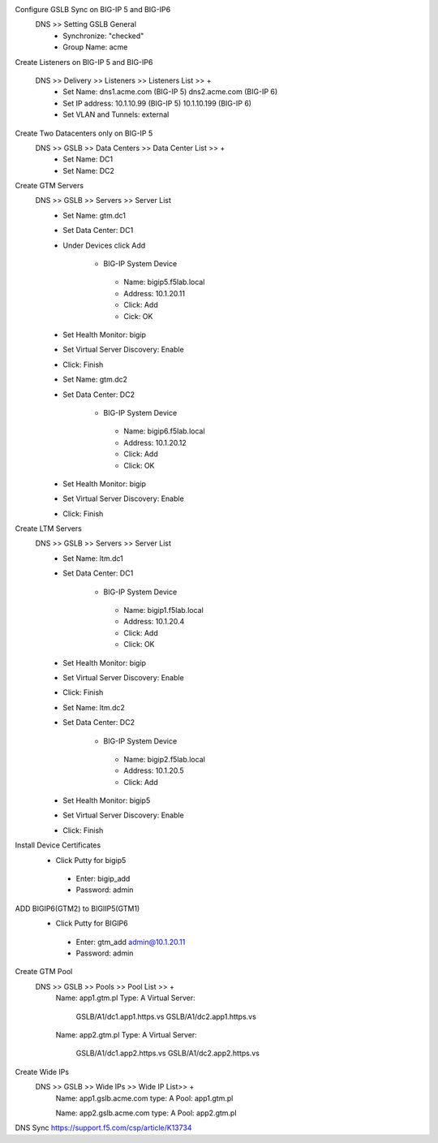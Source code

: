 
Configure GSLB Sync on BIG-IP 5 and BIG-IP6
    DNS >> Setting GSLB General
       - Synchronize: "checked"
       - Group Name: acme

Create Listeners on BIG-IP 5 and BIG-IP6

    DNS >> Delivery >> Listeners >> Listeners List >> +
       - Set Name:                dns1.acme.com (BIG-IP 5)     dns2.acme.com (BIG-IP 6)
       - Set IP address:          10.1.10.99 (BIG-IP 5)        10.1.10.199 (BIG-IP 6)
       - Set VLAN and Tunnels:    external

Create Two Datacenters only on BIG-IP 5
    DNS >> GSLB >> Data Centers >> Data Center List >> +
       - Set Name:       DC1    
       - Set Name:       DC2

Create GTM Servers
    DNS >> GSLB >> Servers >> Server List
       - Set Name: gtm.dc1
       - Set Data Center: DC1
       - Under Devices click Add

          -  BIG-IP System Device
           -    Name: bigip5.f5lab.local
           -    Address: 10.1.20.11
           -    Click: Add
           -    Cick: OK

       - Set Health Monitor: bigip
       - Set Virtual Server Discovery: Enable
       - Click: Finish

       - Set Name: gtm.dc2
       - Set Data Center: DC2

           - BIG-IP System Device
            -    Name: bigip6.f5lab.local
            -    Address: 10.1.20.12
            -    Click: Add
            -    Click: OK

       - Set Health Monitor: bigip
       - Set Virtual Server Discovery: Enable
       - Click: Finish       

Create LTM Servers        
    DNS >> GSLB >> Servers >> Server List
       - Set Name: ltm.dc1
       - Set Data Center: DC1

           - BIG-IP System Device
            -    Name: bigip1.f5lab.local
            -    Address: 10.1.20.4
            -    Click: Add
            -    Click: OK

       - Set Health Monitor: bigip
       - Set Virtual Server Discovery: Enable
       - Click: Finish 

       - Set Name: ltm.dc2
       - Set Data Center: DC2

           - BIG-IP System Device
            -    Name: bigip2.f5lab.local
            -    Address: 10.1.20.5
            -    Click: Add

       - Set Health Monitor: bigip5
       - Set Virtual Server Discovery: Enable
       - Click: Finish 

Install Device Certificates
    - Click Putty for bigip5
     - Enter: bigip_add
     -  Password: admin

ADD BIGIP6(GTM2) to BIGIIP5(GTM1)
    - Click Putty for BIGIP6
     - Enter: gtm_add admin@10.1.20.11
     -  Password: admin

Create GTM Pool
    DNS >> GSLB >> Pools >> Pool List >> +
        Name: app1.gtm.pl
        Type: A
        Virtual Server:
            GSLB/A1/dc1.app1.https.vs
            GSLB/A1/dc2.app1.https.vs

        Name: app2.gtm.pl
        Type: A
        Virtual Server:
            GSLB/A1/dc1.app2.https.vs
            GSLB/A1/dc2.app2.https.vs

Create Wide IPs
    DNS >> GSLB >> Wide IPs >> Wide IP List>> +
        Name: app1.gslb.acme.com
        type: A
        Pool: app1.gtm.pl

        Name: app2.gslb.acme.com
        type: A
        Pool: app2.gtm.pl



DNS Sync https://support.f5.com/csp/article/K13734
